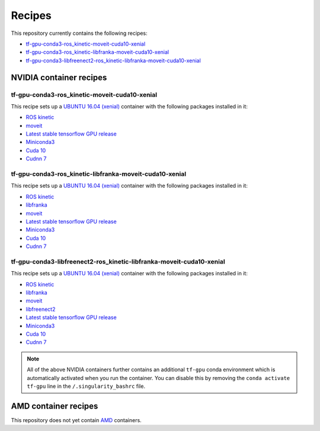 .. _recipes:

.. _deep_robotics: https://github.com/rickstaa/deep_robotics_singularity_recipes/

Recipes
==========================

This repository currently contains the following recipes:

-   `tf-gpu-conda3-ros_kinetic-moveit-cuda10-xenial <https://github.com/rickstaa/deep_robotics_singularity_recipes/blob/master/Singularity.tf-gpu-conda3-ros_kinetic-moveit-cuda10-xenial>`_
-   `tf-gpu-conda3-ros_kinetic-libfranka-moveit-cuda10-xenial <https://github.com/rickstaa/deep_robotics_singularity_recipes/blob/master/Singularity.tf-gpu-conda3-ros_kinetic-libfranka-moveit-cuda10-xenial>`_
-   `tf-gpu-conda3-libfreenect2-ros_kinetic-libfranka-moveit-cuda10-xenial <https://github.com/rickstaa/deep_robotics_singularity_recipes/blob/master/Singularity.tf-gpu-conda3-libfreenect2-ros_kinetic-libfranka-moveit-cuda10-xenial>`_


NVIDIA container recipes
-------------------------------------

tf-gpu-conda3-ros_kinetic-moveit-cuda10-xenial
^^^^^^^^^^^^^^^^^^^^^^^^^^^^^^^^^^^^^^^^^^^^^^^^^^^^^^^^

This recipe sets up a `UBUNTU 16.04 (xenial) <https://wiki.ubuntu.com/XenialXerus>`_ container
with the following packages installed in it:

-   `ROS kinetic <https://wiki.ros.org/kinetic>`_
-   `moveit <https://moveit.ros.org/>`_
-   `Latest stable tensorflow GPU release <https://www.tensorflow.org>`_
-   `Miniconda3 <https://docs.conda.io/en/latest/miniconda.html>`_
-   `Cuda 10 <https://developer.nvidia.com/cuda-downloads>`_
-   `Cudnn 7 <https://developer.nvidia.com/cudnn>`_


tf-gpu-conda3-ros_kinetic-libfranka-moveit-cuda10-xenial
^^^^^^^^^^^^^^^^^^^^^^^^^^^^^^^^^^^^^^^^^^^^^^^^^^^^^^^^^^^^^^^^^^^^^^^^^

This recipe sets up a `UBUNTU 16.04 (xenial) <https://wiki.ubuntu.com/XenialXerus>`_ container
with the following packages installed in it:

-   `ROS kinetic <https://wiki.ros.org/kinetic>`_
-   `libfranka <https://frankaemika.github.io/docs/libfranka.html>`_
-   `moveit <https://moveit.ros.org/>`_
-   `Latest stable tensorflow GPU release <https://www.tensorflow.org>`_
-   `Miniconda3 <https://docs.conda.io/en/latest/miniconda.html>`_
-   `Cuda 10 <https://developer.nvidia.com/cuda-downloads>`_
-   `Cudnn 7 <https://developer.nvidia.com/cudnn>`_

tf-gpu-conda3-libfreenect2-ros_kinetic-libfranka-moveit-cuda10-xenial
^^^^^^^^^^^^^^^^^^^^^^^^^^^^^^^^^^^^^^^^^^^^^^^^^^^^^^^^^^^^^^^^^^^^^^^^^

This recipe sets up a `UBUNTU 16.04 (xenial) <https://wiki.ubuntu.com/XenialXerus>`_ container
with the following packages installed in it:

-   `ROS kinetic <https://wiki.ros.org/kinetic>`_
-   `libfranka <https://frankaemika.github.io/docs/libfranka.html>`_
-   `moveit <https://moveit.ros.org/>`_
-   `libfreenect2 <https://github.com/OpenKinect/libfreenect2>`_
-   `Latest stable tensorflow GPU release <https://www.tensorflow.org>`_
-   `Miniconda3 <https://docs.conda.io/en/latest/miniconda.html>`_
-   `Cuda 10 <https://developer.nvidia.com/cuda-downloads>`_
-   `Cudnn 7 <https://developer.nvidia.com/cudnn>`_

.. note::
    All of the above NVIDIA containers further contains an additional ``tf-gpu``
    conda environment which is automatically activated when you run the container.
    You can disable this by removing the ``conda activate tf-gpu`` line in
    the ``/.singularity_bashrc`` file.


AMD container recipes
------------------------------

This repository does not yet contain `AMD <https://www.amd.com/en>`_ containers.
